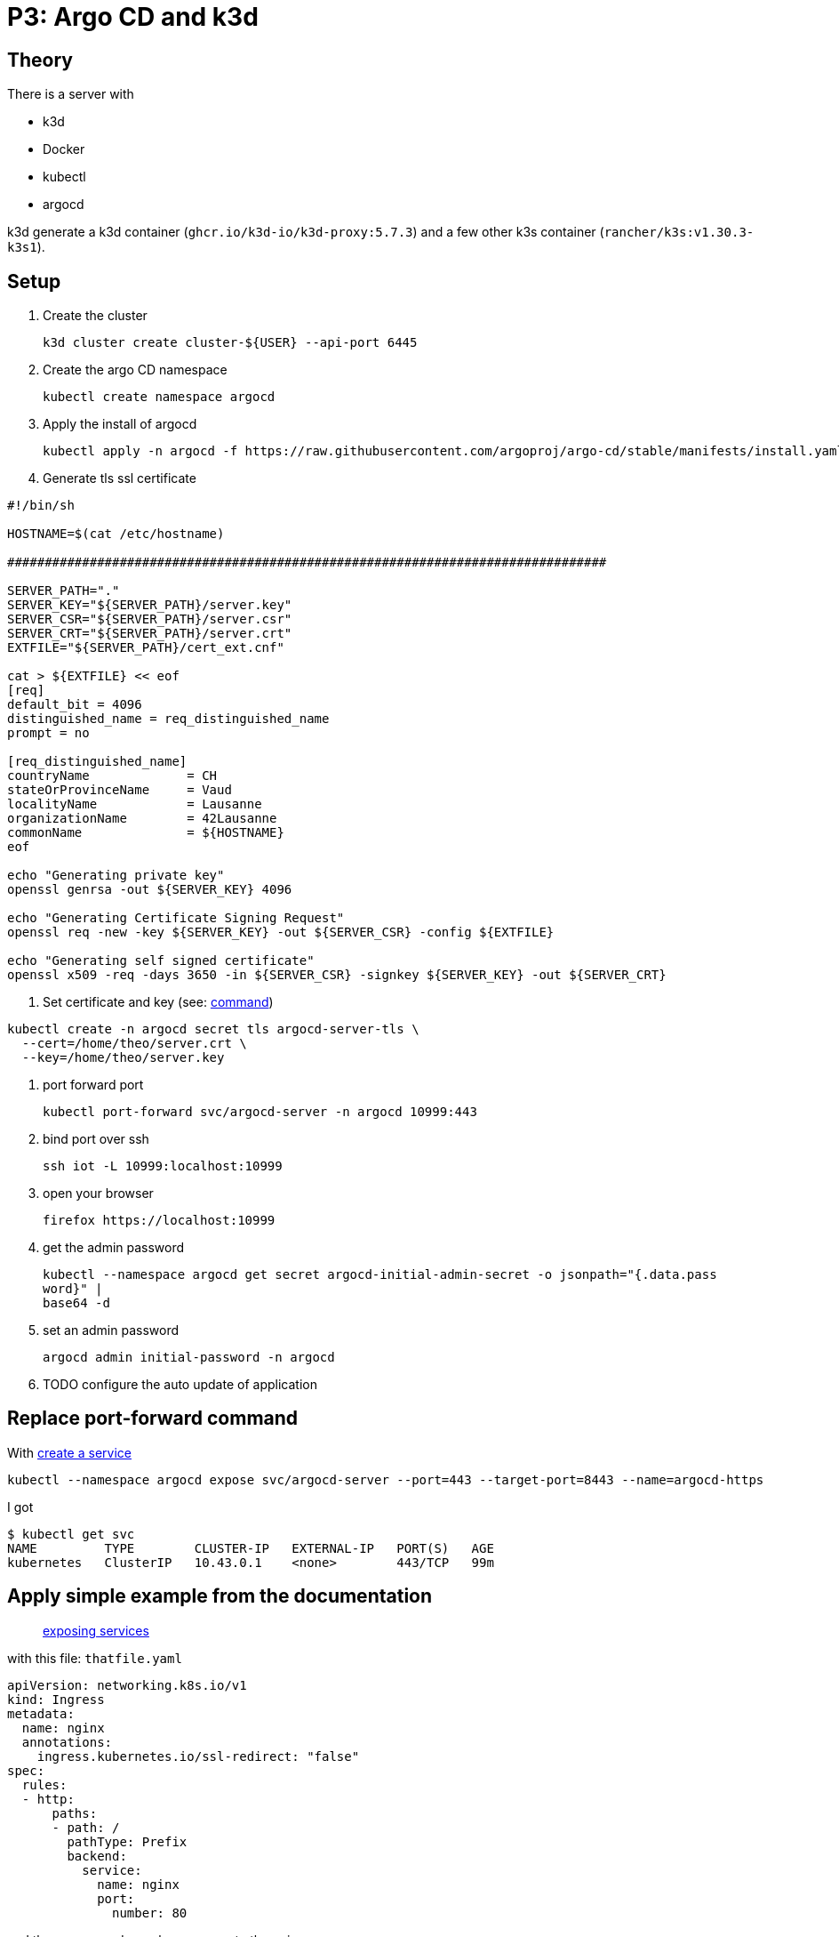 = P3: Argo CD and k3d

== Theory

There is a server with

* k3d
* Docker
* kubectl
* argocd

k3d generate a k3d container (`ghcr.io/k3d-io/k3d-proxy:5.7.3`) and a few other k3s container (`rancher/k3s:v1.30.3-k3s1`).

== Setup

. Create the cluster
+
----
k3d cluster create cluster-${USER} --api-port 6445
----

. Create the argo CD namespace
+
----
kubectl create namespace argocd
----

. Apply the install of argocd
+
----
kubectl apply -n argocd -f https://raw.githubusercontent.com/argoproj/argo-cd/stable/manifests/install.yaml
----

. Generate tls ssl certificate

[source,bash]
----
#!/bin/sh

HOSTNAME=$(cat /etc/hostname)

################################################################################

SERVER_PATH="."
SERVER_KEY="${SERVER_PATH}/server.key"
SERVER_CSR="${SERVER_PATH}/server.csr"
SERVER_CRT="${SERVER_PATH}/server.crt"
EXTFILE="${SERVER_PATH}/cert_ext.cnf"

cat > ${EXTFILE} << eof
[req]
default_bit = 4096
distinguished_name = req_distinguished_name
prompt = no

[req_distinguished_name]
countryName             = CH
stateOrProvinceName     = Vaud
localityName            = Lausanne
organizationName        = 42Lausanne
commonName              = ${HOSTNAME}
eof

echo "Generating private key"
openssl genrsa -out ${SERVER_KEY} 4096

echo "Generating Certificate Signing Request"
openssl req -new -key ${SERVER_KEY} -out ${SERVER_CSR} -config ${EXTFILE}

echo "Generating self signed certificate"
openssl x509 -req -days 3650 -in ${SERVER_CSR} -signkey ${SERVER_KEY} -out ${SERVER_CRT}
----

. Set certificate and key (see: https://argo-cd.readthedocs.io/en/stable/operator-manual/tls/#inbound-tls-certificates-used-by-argocd-repo-server[command])

----
kubectl create -n argocd secret tls argocd-server-tls \
  --cert=/home/theo/server.crt \
  --key=/home/theo/server.key
----

. port forward port
+
----
kubectl port-forward svc/argocd-server -n argocd 10999:443
----

. bind port over ssh
+
----
ssh iot -L 10999:localhost:10999
----

. open your browser
+
----
firefox https://localhost:10999
----

. get the admin password
+
----
kubectl --namespace argocd get secret argocd-initial-admin-secret -o jsonpath="{.data.pass
word}" |
base64 -d
----

. set an admin password
+
----
argocd admin initial-password -n argocd
----

. TODO configure the auto update of application

== Replace port-forward command

With https://kubernetes.io/docs/tasks/access-application-cluster/create-external-load-balancer/#create-a-service[create a service]

----
kubectl --namespace argocd expose svc/argocd-server --port=443 --target-port=8443 --name=argocd-https
----

I got

----
$ kubectl get svc
NAME         TYPE        CLUSTER-IP   EXTERNAL-IP   PORT(S)   AGE
kubernetes   ClusterIP   10.43.0.1    <none>        443/TCP   99m
----

== Apply simple example from the documentation

____
https://k3d.io/v5.7.3/usage/exposing_services/[exposing services]
____

with this file: `thatfile.yaml`

[source,yaml]
----
apiVersion: networking.k8s.io/v1
kind: Ingress
metadata:
  name: nginx
  annotations:
    ingress.kubernetes.io/ssl-redirect: "false"
spec:
  rules:
  - http:
      paths:
      - path: /
        pathType: Prefix
        backend:
          service:
            name: nginx
            port:
              number: 80
----
and them commands, we have access to the nginx
----
CLUSTER_NAME="cluster-${USER}"
k3d cluster create "${CLUSTER_NAME}" --api-port 6445 --port 42443:443@loadbalancer --port 42080:80@loadbalancer
kubectl create deployment nginx --image=nginx
kubectl create service clusterip nginx --tcp=80:80
kubectl apply -f thatfile.yaml
curl localhost:42080/
----

from `kubectl create service clusterip --help`
----
--tcp=[]:
    Port pairs can be specified as '<port>:<targetPort>'.
----

TODO look this and adapt the manual to our situation with argocd

- change rules http with https ?
- user port number 443 instead of 80 -> https://github.com/k3d-io/k3d/discussions/516[Expose https services]
- ssl redirect, switch to true instead of false

https://github.com/k3d-io/k3d/discussions/691[Where did traefik configmap go?]
